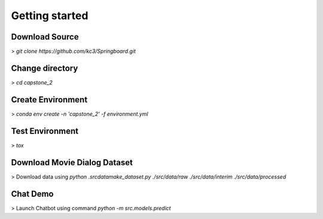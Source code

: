 Getting started
===============

Download Source
~~~~~~~~~~~~~~~~

> *git clone https://github.com/kc3/Springboard.git*

Change directory
~~~~~~~~~~~~~~~~

> *cd capstone_2*


Create Environment
~~~~~~~~~~~~~~~~~~~

> *conda env create -n 'capstone_2' -f environment.yml*


Test Environment
~~~~~~~~~~~~~~~~~~~

> *tox*

Download Movie Dialog Dataset
~~~~~~~~~~~~~~~~~~~~~~~~~~~~~

> Download data using *python .\src\data\make_dataset.py ./src/data/raw ./src/data/interim ./src/data/processed*

Chat Demo
~~~~~~~~~~~~~~~~~~~~~~~~~~~~~~~~~

> Launch Chatbot using command *python -m src.models.predict*
